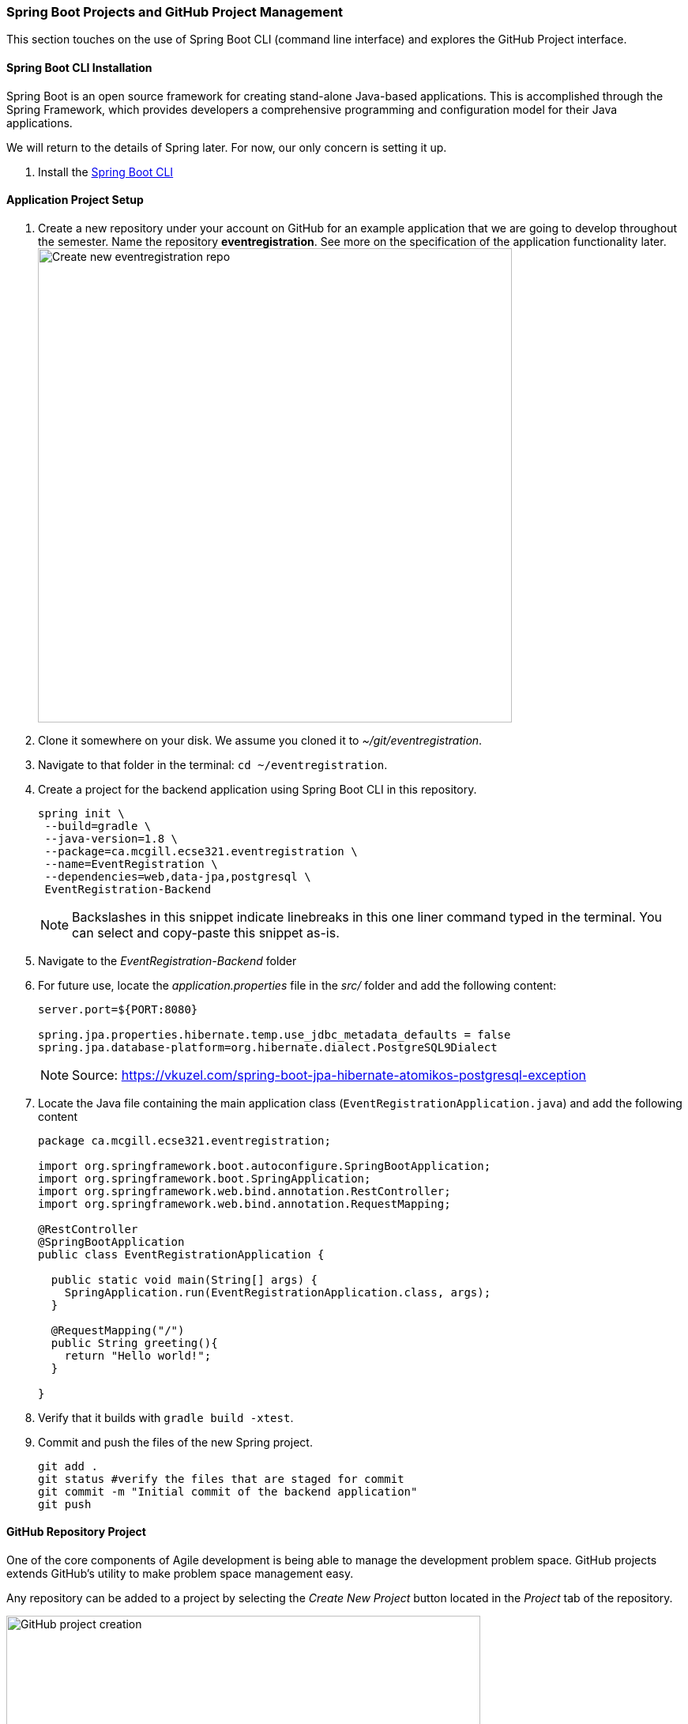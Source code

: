 === Spring Boot Projects and GitHub Project Management 

This section touches on the use of Spring Boot CLI (command line interface) and explores the GitHub Project interface.

==== Spring Boot CLI Installation

Spring Boot is an open source framework for creating stand-alone Java-based applications. This is accomplished through the Spring Framework, which provides developers a comprehensive programming and configuration model for their Java applications. 

We will return to the details of Spring later. For now, our only concern is setting it up.

. Install the link:https://docs.spring.io/spring-boot/docs/current/reference/html/getting-started-installing-spring-boot.html#getting-started-installing-the-cli[Spring Boot CLI] 

==== Application Project Setup

. Create a new repository under your account on GitHub for an example application that we are going to develop throughout the semester. Name the repository *eventregistration*. See more on the specification of the application functionality later. +
image:figs/eventregistration-repo.png[Create new eventregistration repo,width=600]

. Clone it somewhere on your disk. We assume you cloned it to _~/git/eventregistration_.

. Navigate to that folder in the terminal: `cd ~/eventregistration`.

. Create a project for the backend application using Spring Boot CLI in this repository.
+
[source,bash]
----
spring init \
 --build=gradle \
 --java-version=1.8 \
 --package=ca.mcgill.ecse321.eventregistration \
 --name=EventRegistration \
 --dependencies=web,data-jpa,postgresql \
 EventRegistration-Backend
----
+
[NOTE]
Backslashes in this snippet indicate linebreaks in this one liner command typed in the terminal. You can select and copy-paste this snippet as-is.

. Navigate to the _EventRegistration-Backend_ folder

. For future use, locate the _application.properties_ file in the _src/_ folder and add the following content: 
+
```
server.port=${PORT:8080}

spring.jpa.properties.hibernate.temp.use_jdbc_metadata_defaults = false
spring.jpa.database-platform=org.hibernate.dialect.PostgreSQL9Dialect
```
+
[NOTE]
Source: https://vkuzel.com/spring-boot-jpa-hibernate-atomikos-postgresql-exception

. Locate the Java file containing the main application class (`EventRegistrationApplication.java`) and add the following content
+
[source,java]
----
package ca.mcgill.ecse321.eventregistration;

import org.springframework.boot.autoconfigure.SpringBootApplication;
import org.springframework.boot.SpringApplication;
import org.springframework.web.bind.annotation.RestController;
import org.springframework.web.bind.annotation.RequestMapping;

@RestController
@SpringBootApplication
public class EventRegistrationApplication {

  public static void main(String[] args) {
    SpringApplication.run(EventRegistrationApplication.class, args);
  }

  @RequestMapping("/")
  public String greeting(){
    return "Hello world!";
  }
  	
}
----

. Verify that it builds with `gradle build -xtest`. +

. Commit and push the files of the new Spring project.
+
[source,bash]
----
git add .
git status #verify the files that are staged for commit
git commit -m "Initial commit of the backend application"
git push
----

==== GitHub Repository Project

One of the core components of Agile development is being able to manage the development problem space. GitHub projects extends GitHub's utility to make problem space management easy. 

Any repository can be added to a project by selecting the _Create New Project_ button located in the _Project_ tab of the repository. 

image:figs/GitProj5.png[GitHub project creation,width=600]

Below is the layout of the Basic KanBan Board.

image:figs/GitProj6.png[GitHub project KanBan board,width=600]

By default there are three columns: *To do*, *In progress* and *Done*. More columns can be added by clicking the add column area. 

Issues that exist already on the GitHub issue board can be searched by filter, then dragged and dropped into the board space. This is done by clicking _Add cards_ at the top right corner. 

image:figs/GitProj7.png[GitHub project cards,width=600]

It is generally prudent as a software engineer to automate away tedious tasks. You only need to automate it once. You can select various automation actions by clicking the ellipsis (...) at the top right corner of each board. 

image:figs/GitProj8.png[GitHub project automation,width=600]

That way when you create an issue on the issue board, close an issue etc. it is automatically added to the proper column. 

image:figs/GitProj9.png[GitHub project automation result,width=600]

To help with better management of the project as you move through project phases, it is prudent to add Milestones. A new milestone can be created by selecting the _Issues_ tab in the repository, and selecting the _Milestones_ tab located next to the _New issue_ button. 

image:figs/GitProj10.png[GitHub project milestone creation,width=600]

To create a new milestone, select the _New Milestone_ button. Then, fill out the form with an appropriate name, due date and description. Once your milestone has been created, you can attach issues to the milestone and see their progress by selecting the _Milestones_ tab.

image:figs/GitProj11.png[GitHub project milestone creation button,width=600]
To help with better management of the project as you move through project phases, it is prudent to add Milestones. A new milestone can be created by selecting the _Issues_ tab in the repository, and selecting the _Milestones_ tab located next to the _New issue_ button. 

image:figs/GitProj10.png[GitHub project milestone creation,width=600]

To create a new milestone, select the _New Milestone_ button. Then, fill out the form with an appropriate name, due date and description. Once your milestone has been created, you can attach issues to the milestone and see their progress by selecting the _Milestones_ tab.

image:figs/GitProj11.png[GitHub project milestone creation button,width=600]

image:figs/GitProj12.png[GitHub project milestone tracking,width=600]

Finally, you can create issues to track. This is very straight forward, (select _New issue_ button under the _Issues_ tab of the repository), so the rest of this section will deal with some best practices when tracking issues in this course.

When creating a new issue it is imperative to be concise but also as descriptive as possible. All the issues you create should have a title, with a comment to describe the issue in detail. 

All issues at the time of creation should be assigned to someone. You can always change this later. Label your issues. If none of the default labels fit, new labels can be created to meet your need. This is accomplished by selecting the _Labels_ tab next to the _Milestones_ tab under the _Issues_ section. Then click the _New Label_ button. Finally, assign your issue to the appropriate milestone and project. 

image:figs/GitProj13.png[GitHub project issue creation,width=600]

For the purpose of tracking progress through the project, never ever ever delete issues. Issues should be closed and reopened as needed but never deleted. Even if a mistake was made during creation of an issue, issues can be edited by their creator.

image:figs/GitProj14.png[GitHub project issue creation,width=600]

If you've set everything up correctly. Your issue board should match your KanBan board. The KanBan board should be a snapshot of how the project is going. Nothing should be done manually here. All the manual labor of opening, moving and triaging issues should be done on the issue board. 

image:figs/GitProj15.png[GitHub project issue creation,width=600]